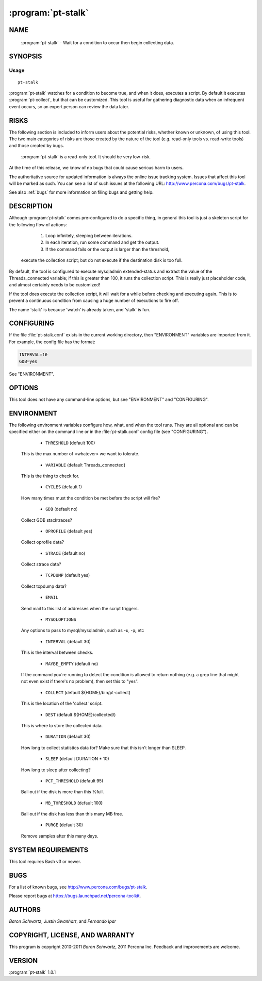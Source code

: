 .. program:: pt-stalk

=====================
 :program:`pt-stalk`
=====================

.. highlight:: perl


NAME
====

 :program:`pt-stalk` - Wait for a condition to occur then begin collecting data.


SYNOPSIS
========


Usage
-----

::

   pt-stalk

:program:`pt-stalk` watches for a condition to become true, and when it does, executes
a script.  By default it executes :program:`pt-collect`, but that can be customized.
This tool is useful for gathering diagnostic data when an infrequent event
occurs, so an expert person can review the data later.


RISKS
=====


The following section is included to inform users about the potential risks,
whether known or unknown, of using this tool.  The two main categories of risks
are those created by the nature of the tool (e.g. read-only tools vs. read-write
tools) and those created by bugs.
 :program:`pt-stalk` is a read-only tool.  It should be very low-risk.

At the time of this release, we know of no bugs that could cause serious harm
to users.

The authoritative source for updated information is always the online issue
tracking system.  Issues that affect this tool will be marked as such.  You can
see a list of such issues at the following URL:
`http://www.percona.com/bugs/pt-stalk <http://www.percona.com/bugs/pt-stalk>`_.

See also :ref:`bugs` for more information on filing bugs and getting help.


DESCRIPTION
===========


Although :program:`pt-stalk` comes pre-configured to do a specific thing, in general
this tool is just a skeleton script for the following flow of actions:


  1. Loop infinitely, sleeping between iterations.
 


  2. In each iteration, run some command and get the output.
 


  3. If the command fails or the output is larger than the threshold,
 execute the collection script; but do not execute if the destination disk
 is too full.
 


By default, the tool is configured to execute mysqladmin extended-status and
extract the value of the Threads_connected variable; if this is greater than
100, it runs the collection script. This is really just placeholder code,
and almost certainly needs to be customized!

If the tool does execute the collection script, it will wait for a while
before checking and executing again.  This is to prevent a continuous
condition from causing a huge number of executions to fire off.

The name 'stalk' is because 'watch' is already taken, and 'stalk' is fun.


CONFIGURING
===========


If the file :file:`pt-stalk.conf` exists in the current working directory, then
"ENVIRONMENT" variables are imported from it.  For example, the config
file has the format:


.. code-block:: perl

    INTERVAL=10
    GDB=yes


See "ENVIRONMENT".


OPTIONS
=======


This tool does not have any command-line options, but see
"ENVIRONMENT" and "CONFIGURING".


ENVIRONMENT
===========


The following environment variables configure how, what, and when the tool
runs.  They are all optional and can be specified either on the command line
or in the :file:`pt-stalk.conf` config file (see "CONFIGURING").


  * ``THRESHOLD`` (default 100)
 
 This is the max number of <whatever> we want to tolerate.
 


  * ``VARIABLE`` (default Threads_connected}
 
 This is the thing to check for.
 


  * ``CYCLES`` (default 1)
 
 How many times must the condition be met before the script will fire?
 


  * ``GDB`` (default no)
 
 Collect GDB stacktraces?
 


  * ``OPROFILE`` (default yes)
 
 Collect oprofile data?
 


  * ``STRACE`` (default no)
 
 Collect strace data?
 


  * ``TCPDUMP`` (default yes)
 
 Collect tcpdump data?
 


  * ``EMAIL``
 
 Send mail to this list of addresses when the script triggers.
 


  * ``MYSQLOPTIONS``
 
 Any options to pass to mysql/mysqladmin, such as -u, -p, etc
 


  * ``INTERVAL`` (default 30)
 
 This is the interval between checks.
 


  * ``MAYBE_EMPTY`` (default no)
 
 If the command you're running to detect the condition is allowed to return
 nothing (e.g. a grep line that might not even exist if there's no problem),
 then set this to "yes".
 


  * ``COLLECT`` (default ${HOME}/bin/pt-collect)
 
 This is the location of the 'collect' script.
 


  * ``DEST`` (default ${HOME}/collected/)
 
 This is where to store the collected data.
 


  * ``DURATION`` (default 30)
 
 How long to collect statistics data for?  Make sure that this isn't longer
 than SLEEP.
 


  * ``SLEEP`` (default DURATION \* 10)
 
 How long to sleep after collecting?
 


  * ``PCT_THRESHOLD`` (default 95)
 
 Bail out if the disk is more than this %full.
 


  * ``MB_THRESHOLD`` (default 100)
 
 Bail out if the disk has less than this many MB free.
 


  * ``PURGE`` (default 30)
 
 Remove samples after this many days.
 



SYSTEM REQUIREMENTS
===================


This tool requires Bash v3 or newer.


BUGS
====


For a list of known bugs, see `http://www.percona.com/bugs/pt-stalk <http://www.percona.com/bugs/pt-stalk>`_.

Please report bugs at `https://bugs.launchpad.net/percona-toolkit <https://bugs.launchpad.net/percona-toolkit>`_.


AUTHORS
=======


*Baron Schwartz*, *Justin Swanhart*, and *Fernando Ipar*


COPYRIGHT, LICENSE, AND WARRANTY
================================


This program is copyright 2010-2011 *Baron Schwartz*, 2011 Percona Inc.
Feedback and improvements are welcome.


VERSION
=======

:program:`pt-stalk` 1.0.1

